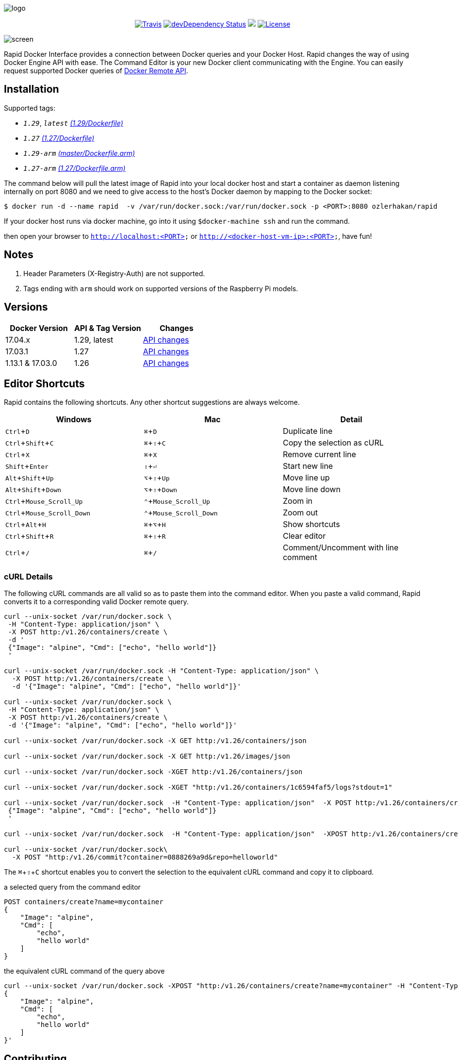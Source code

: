:experimental:

image:images/logo.jpg[]
++++
<p align="center">
    <a href="https://travis-ci.org/ozlerhakan/rapid"><img src="https://travis-ci.org/ozlerhakan/rapid.svg?branch=master" alt="Travis"></a>
    <a href="https://hub.docker.com/r/ozlerhakan/rapid"><img src="https://img.shields.io/docker/pulls/ozlerhakan/rapid.svg" alt="devDependency Status"></a>
    <a href="https://gitter.im/rapidui/rapid"><img src="https://badges.gitter.im/Join%20Chat.svg"></a>
    <a href="https://img.shields.io/badge/license-MIT-blue.svg"><img src="https://img.shields.io/badge/license-MIT-blue.svg" alt="License"></a>
</p>
++++

image::images/screen.gif[]

Rapid Docker Interface provides a connection between Docker queries and your Docker Host. Rapid changes the way of using Docker Engine API with ease. The Command Editor is your new Docker client communicating with the Engine. You can easily request supported Docker queries of https://docs.docker.com/engine/reference/api/docker_remote_api/[Docker Remote API].

== Installation

Supported tags:

*  `_1.29_`, `_latest_` https://github.com/ozlerhakan/rapid/blob/master/Dockerfile[_(1.29/Dockerfile)_]
*  `_1.27_` https://github.com/ozlerhakan/rapid/blob/3302b768c28b1532772e271ad8013609dd0cdf85/Dockerfile[_(1.27/Dockerfile)_]
*  `_1.29-arm_` https://github.com/ozlerhakan/rapid/blob/master/Dockerfile.arm[_(master/Dockerfile.arm)_]
*  `_1.27-arm_` https://github.com/ozlerhakan/rapid/blob/3302b768c28b1532772e271ad8013609dd0cdf85/Dockerfile.arm[_(1.27/Dockerfile.arm)_]

The command below will pull the latest image of Rapid into your local docker host and start a container as daemon listening internally on port 8080 and we need to give access to the host’s Docker daemon by mapping to the Docker socket:

  $ docker run -d --name rapid  -v /var/run/docker.sock:/var/run/docker.sock -p <PORT>:8080 ozlerhakan/rapid

If your docker host runs via docker machine, go into it using `$docker-machine ssh` and run the command.

then open your browser to `http://localhost:<PORT>` or `http://<docker-host-vm-ip>:<PORT>`, have fun!

== Notes

. Header Parameters (X-Registry-Auth) are not supported.
. Tags ending with `arm` should work on supported versions of the Raspberry Pi models.

== Versions

|===
|Docker Version |API & Tag Version  |Changes

|17.04.x
|1.29, latest
|https://docs.docker.com/engine/api/version-history/#v1-29-api-changes[API changes]

|17.03.1
|1.27
|https://docs.docker.com/engine/api/version-history/#v127-api-changes[API changes]

|1.13.1 & 17.03.0
|1.26
|https://docs.docker.com/engine/api/version-history/#v1-26-api-changes[API changes]

|===


== Editor Shortcuts

Rapid contains the following shortcuts. Any other shortcut suggestions are always welcome.

[width="100%",options="header"]
|===
|Windows | Mac |Detail
|kbd:[Ctrl+D] |kbd:[&#8984;+D]| Duplicate line
|kbd:[Ctrl+Shift+C] |kbd:[&#8984;+&#8679;+C]| Copy the selection as cURL
|kbd:[Ctrl+X]|kbd:[&#8984;+X] | Remove current line
|kbd:[Shift+Enter]|kbd:[&#8679;+&#9166;] | Start new line
|kbd:[Alt+Shift+Up]|kbd:[&#8997;+&#8679;+Up] | Move line up
|kbd:[Alt+Shift+Down] |kbd:[&#8997;+&#8679;+Down] | Move line down
|kbd:[Ctrl+Mouse_Scroll_Up] |kbd:[&#8963;+Mouse_Scroll_Up] | Zoom in
|kbd:[Ctrl+Mouse_Scroll_Down] |kbd:[&#8963;+Mouse_Scroll_Down] | Zoom out
|kbd:[Ctrl+Alt+H] |kbd:[&#8984;+&#8997;+H] | Show shortcuts
|kbd:[Ctrl+Shift+R] |kbd:[&#8984;+&#8679;+R] | Clear editor
|kbd:[Ctrl+/] |kbd:[&#8984;+/] | Comment/Uncomment with line comment
|===

=== cURL Details

The following cURL commands are all valid so as to paste them into the command editor. When you paste a valid command, Rapid converts it to a corresponding valid Docker remote query.

[source, curl]
----
curl --unix-socket /var/run/docker.sock \
 -H "Content-Type: application/json" \
 -X POST http:/v1.26/containers/create \
 -d '
 {"Image": "alpine", "Cmd": ["echo", "hello world"]}
 '

curl --unix-socket /var/run/docker.sock -H "Content-Type: application/json" \
  -X POST http:/v1.26/containers/create \
  -d '{"Image": "alpine", "Cmd": ["echo", "hello world"]}'

curl --unix-socket /var/run/docker.sock \
 -H "Content-Type: application/json" \
 -X POST http:/v1.26/containers/create \
 -d '{"Image": "alpine", "Cmd": ["echo", "hello world"]}'

curl --unix-socket /var/run/docker.sock -X GET http:/v1.26/containers/json

curl --unix-socket /var/run/docker.sock -X GET http:/v1.26/images/json

curl --unix-socket /var/run/docker.sock -XGET http:/v1.26/containers/json

curl --unix-socket /var/run/docker.sock -XGET "http:/v1.26/containers/1c6594faf5/logs?stdout=1"

curl --unix-socket /var/run/docker.sock  -H "Content-Type: application/json"  -X POST http:/v1.26/containers/create -d'
 {"Image": "alpine", "Cmd": ["echo", "hello world"]}
 '

curl --unix-socket /var/run/docker.sock  -H "Content-Type: application/json"  -XPOST http:/v1.26/containers/create -d' {"Image": "alpine", "Cmd": ["echo", "hello world"]}'

curl --unix-socket /var/run/docker.sock\
  -X POST "http:/v1.26/commit?container=0888269a9d&repo=helloworld"
----

The kbd:[&#8984;+&#8679;+C] shortcut enables you to convert the selection to the equivalent cURL command and copy it to clipboard.

.a selected query from the command editor
----
POST containers/create?name=mycontainer
{
    "Image": "alpine",
    "Cmd": [
        "echo",
        "hello world"
    ]
}
----

.the equivalent cURL command of the query above
----
curl --unix-socket /var/run/docker.sock -XPOST "http:/v1.26/containers/create?name=mycontainer" -H "Content-Type: application/json" -d'
{
    "Image": "alpine",
    "Cmd": [
        "echo",
        "hello world"
    ]
}'
----

== Contributing

Any comments/issues/PRs are always welcome!

== License

Rapid is released under MIT.
